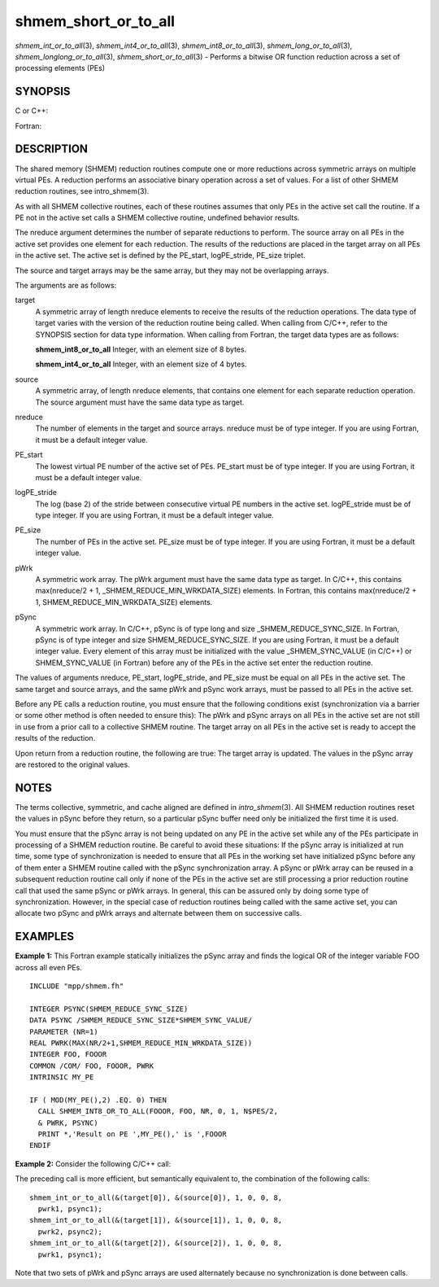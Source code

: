 .. _shmem_short_or_to_all:

shmem_short_or_to_all
=====================
.. include_body

*shmem_int_or_to_all*\ (3), *shmem_int4_or_to_all*\ (3),
*shmem_int8_or_to_all*\ (3), *shmem_long_or_to_all*\ (3),
*shmem_longlong_or_to_all*\ (3), *shmem_short_or_to_all*\ (3) - Performs
a bitwise OR function reduction across a set of processing elements
(PEs)

SYNOPSIS
--------

C or C++:

.. code-block:: c++
   :linenos:

   #include <mpp/shmem.h>

   void shmem_int_or_to_all(int *target, const int *source,
     int nreduce, int PE_start, int logPE_stride, int PE_size,
     int *pWrk, long *pSync);

   void shmem_long_or_to_all(long *target, const long *source,
     int nreduce, int PE_start, int logPE_stride, int PE_size,
     long *pWrk, long *pSync);

   void shmem_longlong_or_to_all(long long *target,
     const long long *source, int nreduce, int PE_start, int logPE_stride,
     int PE_size, long long *pWrk, long *pSync);

   void shmem_short_or_to_all(short *target, const short *source,
     int nreduce, int PE_start, int logPE_stride, int PE_size,
     short *pWrk, long *pSync);

Fortran:

.. code-block:: fortran
   :linenos:

   INCLUDE "mpp/shmem.fh"

   INTEGER pSync(SHMEM_REDUCE_SYNC_SIZE)
   INTEGER nreduce, PE_start, logPE_stride, PE_size

   CALL SHMEM_INT4_OR_TO_ALL(target, source, nreduce, PE_start,
   & logPE_stride, PE_size, pWrk, pSync)

   CALL SHMEM_INT8_OR_TO_ALL(target, source, nreduce, PE_start,
   & logPE_stride, PE_size, pWrk, pSync)

DESCRIPTION
-----------

The shared memory (SHMEM) reduction routines compute one or more
reductions across symmetric arrays on multiple virtual PEs. A reduction
performs an associative binary operation across a set of values. For a
list of other SHMEM reduction routines, see intro_shmem(3).

As with all SHMEM collective routines, each of these routines assumes
that only PEs in the active set call the routine. If a PE not in the
active set calls a SHMEM collective routine, undefined behavior results.

The nreduce argument determines the number of separate reductions to
perform. The source array on all PEs in the active set provides one
element for each reduction. The results of the reductions are placed in
the target array on all PEs in the active set. The active set is defined
by the PE_start, logPE_stride, PE_size triplet.

The source and target arrays may be the same array, but they may not be
overlapping arrays.

The arguments are as follows:

target
   A symmetric array of length nreduce elements to receive the results
   of the reduction operations. The data type of target varies with the
   version of the reduction routine being called. When calling from
   C/C++, refer to the SYNOPSIS section for data type information. When
   calling from Fortran, the target data types are as follows:

   **shmem_int8_or_to_all** Integer, with an element size of 8 bytes.

   **shmem_int4_or_to_all** Integer, with an element size of 4 bytes.

source
   A symmetric array, of length nreduce elements, that contains one
   element for each separate reduction operation. The source argument
   must have the same data type as target.

nreduce
   The number of elements in the target and source arrays. nreduce must
   be of type integer. If you are using Fortran, it must be a default
   integer value.

PE_start
   The lowest virtual PE number of the active set of PEs. PE_start must
   be of type integer. If you are using Fortran, it must be a default
   integer value.

logPE_stride
   The log (base 2) of the stride between consecutive virtual PE numbers
   in the active set. logPE_stride must be of type integer. If you are
   using Fortran, it must be a default integer value.

PE_size
   The number of PEs in the active set. PE_size must be of type integer.
   If you are using Fortran, it must be a default integer value.

pWrk
   A symmetric work array. The pWrk argument must have the same data
   type as target. In C/C++, this contains max(nreduce/2 + 1,
   \_SHMEM_REDUCE_MIN_WRKDATA_SIZE) elements. In Fortran, this contains
   max(nreduce/2 + 1, SHMEM_REDUCE_MIN_WRKDATA_SIZE) elements.

pSync
   A symmetric work array. In C/C++, pSync is of type long and size
   \_SHMEM_REDUCE_SYNC_SIZE. In Fortran, pSync is of type integer and
   size SHMEM_REDUCE_SYNC_SIZE. If you are using Fortran, it must be a
   default integer value. Every element of this array must be
   initialized with the value \_SHMEM_SYNC_VALUE (in C/C++) or
   SHMEM_SYNC_VALUE (in Fortran) before any of the PEs in the active set
   enter the reduction routine.

The values of arguments nreduce, PE_start, logPE_stride, and PE_size
must be equal on all PEs in the active set. The same target and source
arrays, and the same pWrk and pSync work arrays, must be passed to all
PEs in the active set.

Before any PE calls a reduction routine, you must ensure that the
following conditions exist (synchronization via a barrier or some other
method is often needed to ensure this): The pWrk and pSync arrays on all
PEs in the active set are not still in use from a prior call to a
collective SHMEM routine. The target array on all PEs in the active set
is ready to accept the results of the reduction.

Upon return from a reduction routine, the following are true: The target
array is updated. The values in the pSync array are restored to the
original values.

NOTES
-----

The terms collective, symmetric, and cache aligned are defined in
*intro_shmem*\ (3). All SHMEM reduction routines reset the values in
pSync before they return, so a particular pSync buffer need only be
initialized the first time it is used.

You must ensure that the pSync array is not being updated on any PE in
the active set while any of the PEs participate in processing of a SHMEM
reduction routine. Be careful to avoid these situations: If the pSync
array is initialized at run time, some type of synchronization is needed
to ensure that all PEs in the working set have initialized pSync before
any of them enter a SHMEM routine called with the pSync synchronization
array. A pSync or pWrk array can be reused in a subsequent reduction
routine call only if none of the PEs in the active set are still
processing a prior reduction routine call that used the same pSync or
pWrk arrays. In general, this can be assured only by doing some type of
synchronization. However, in the special case of reduction routines
being called with the same active set, you can allocate two pSync and
pWrk arrays and alternate between them on successive calls.

EXAMPLES
--------

**Example 1:** This Fortran example statically initializes the pSync
array and finds the logical OR of the integer variable FOO across all
even PEs.

::

   INCLUDE "mpp/shmem.fh"

   INTEGER PSYNC(SHMEM_REDUCE_SYNC_SIZE)
   DATA PSYNC /SHMEM_REDUCE_SYNC_SIZE*SHMEM_SYNC_VALUE/
   PARAMETER (NR=1)
   REAL PWRK(MAX(NR/2+1,SHMEM_REDUCE_MIN_WRKDATA_SIZE))
   INTEGER FOO, FOOOR
   COMMON /COM/ FOO, FOOOR, PWRK
   INTRINSIC MY_PE

   IF ( MOD(MY_PE(),2) .EQ. 0) THEN
     CALL SHMEM_INT8_OR_TO_ALL(FOOOR, FOO, NR, 0, 1, N$PES/2,
     & PWRK, PSYNC)
     PRINT *,'Result on PE ',MY_PE(),' is ',FOOOR
   ENDIF

**Example 2:** Consider the following C/C++ call:

.. code-block:: c++
   :linenos:

   shmem_int_or_to_all( target, source, 3, 0, 0, 8, pwrk, psync );

The preceding call is more efficient, but semantically equivalent to,
the combination of the following calls:

::

   shmem_int_or_to_all(&(target[0]), &(source[0]), 1, 0, 0, 8,
     pwrk1, psync1);
   shmem_int_or_to_all(&(target[1]), &(source[1]), 1, 0, 0, 8,
     pwrk2, psync2);
   shmem_int_or_to_all(&(target[2]), &(source[2]), 1, 0, 0, 8,
     pwrk1, psync1);

Note that two sets of pWrk and pSync arrays are used alternately because
no synchronization is done between calls.


.. seealso:: *intro_shmem*\ (3)
